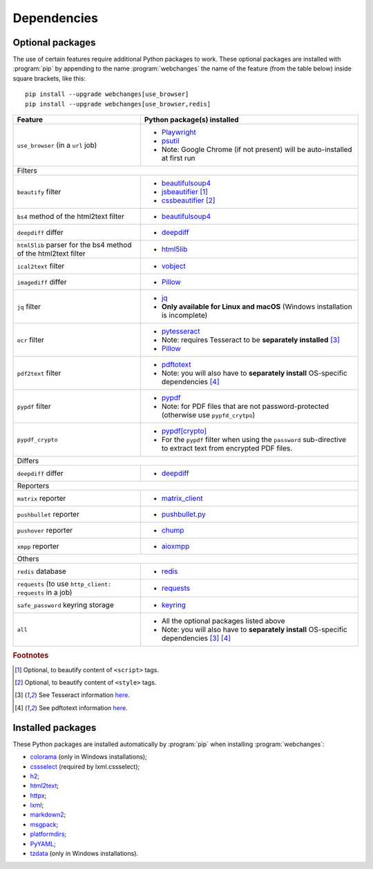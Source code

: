 .. role:: underline
    :class: underline

.. _dependencies:

============
Dependencies
============

.. _optional_packages:

Optional packages
-----------------
The use of certain features require additional Python packages to work. These optional packages are installed with
:program:`pip` by appending to the name :program:`webchanges` the name of the feature (from the table below) inside
square brackets, like this::

    pip install --upgrade webchanges[use_browser]
    pip install --upgrade webchanges[use_browser,redis]

.. note: also update the list of all possible dependencies in pyproject.tom and show_detailed_versions() in command.py!

+-------------------------+-------------------------------------------------------------------------+
| Feature                 | Python package(s) installed                                             |
+=========================+=========================================================================+
| ``use_browser``         | * `Playwright <https://playwright.dev/python/>`__                       |
| (in a ``url`` job)      | * `psutil <https://github.com/giampaolo/psutil>`__                      |
|                         | * Note: Google Chrome (if not present) will be auto-installed at first  |
|                         |   run                                                                   |
+-------------------------+-------------------------------------------------------------------------+
| :underline:`Filters`                                                                              |
+-------------------------+-------------------------------------------------------------------------+
| ``beautify`` filter     | * `beautifulsoup4 <https://www.crummy.com/software/BeautifulSoup/>`__   |
|                         | * `jsbeautifier <https://pypi.org/project/jsbeautifier/>`__ [#f2]_      |
|                         | * `cssbeautifier <https://pypi.org/project/cssbeautifier/>`__ [#f3]_    |
+-------------------------+-------------------------------------------------------------------------+
| ``bs4`` method of the   | * `beautifulsoup4 <https://www.crummy.com/software/BeautifulSoup/>`__   |
| html2text filter        |                                                                         |
+-------------------------+-------------------------------------------------------------------------+
| ``deepdiff`` differ     | * `deepdiff <https://github.com/seperman/deepdiff>`__                   |
+-------------------------+-------------------------------------------------------------------------+
| ``html5lib`` parser for | * `html5lib <https://pypi.org/project/html5lib/>`__                     |
| the bs4 method of the   |                                                                         |
| html2text filter        |                                                                         |
+-------------------------+-------------------------------------------------------------------------+
| ``ical2text`` filter    | * `vobject <https://eventable.github.io/vobject/>`__                    |
+-------------------------+-------------------------------------------------------------------------+
| ``imagediff`` differ    | * `Pillow <https://python-pillow.org>`__                                |
+-------------------------+-------------------------------------------------------------------------+
| ``jq`` filter           | * `jq <https://github.com/mwilliamson/jq.py>`__                         |
|                         | * **Only available for Linux and macOS** (Windows installation is       |
|                         |   incomplete)                                                           |
+-------------------------+-------------------------------------------------------------------------+
| ``ocr`` filter          | * `pytesseract <https://github.com/madmaze/pytesseract>`__              |
|                         | * Note: requires Tesseract to be **separately installed** [#f4]_        |
|                         | * `Pillow <https://python-pillow.org>`__                                |
+-------------------------+-------------------------------------------------------------------------+
| ``pdf2text`` filter     | * `pdftotext <https://github.com/jalan/pdftotext>`__                    |
|                         | * Note: you will also have to **separately install** OS-specific        |
|                         |   dependencies [#f5]_                                                   |
+-------------------------+-------------------------------------------------------------------------+
| ``pypdf`` filter        | * `pypdf <https://pypi.org/project/pypdf/>`__                           |
|                         | * Note: for PDF files that are not password-protected (otherwise use    |
|                         |   ``pypfd_crytpo``)                                                     |
+-------------------------+-------------------------------------------------------------------------+
| ``pypdf_crypto``        | * `pypdf[crypto] <https://pypi.org/project/pypdf/>`__                   |
|                         | * For the ``pypdf`` filter when using the ``password`` sub-directive    |
|                         |   to extract text from encrypted PDF files.                             |
+-------------------------+-------------------------------------------------------------------------+
| :underline:`Differs`                                                                              |
+-------------------------+-------------------------------------------------------------------------+
| ``deepdiff`` differ     | * `deepdiff <https://github.com/seperman/deepdiff>`__                   |
+-------------------------+-------------------------------------------------------------------------+
| :underline:`Reporters`                                                                            |
+-------------------------+-------------------------------------------------------------------------+
| ``matrix`` reporter     | * `matrix_client <https://github.com/matrix-org/matrix-python-sdk>`__   |
+-------------------------+-------------------------------------------------------------------------+
| ``pushbullet`` reporter | * `pushbullet.py <https://github.com/randomchars/pushbullet.py>`__      |
+-------------------------+-------------------------------------------------------------------------+
| ``pushover`` reporter   | * `chump <https://github.com/karanlyons/chump/>`__                      |
+-------------------------+-------------------------------------------------------------------------+
| ``xmpp`` reporter       | * `aioxmpp <https://github.com/horazont/aioxmpp>`__                     |
+-------------------------+-------------------------------------------------------------------------+
| :underline:`Others`                                                                               |
+-------------------------+-------------------------------------------------------------------------+
| ``redis`` database      | * `redis <https://github.com/andymccurdy/redis-py>`__                   |
+-------------------------+-------------------------------------------------------------------------+
| ``requests`` (to use    | * `requests <https://requests.readthedocs.io/>`__                       |
| ``http_client:          |                                                                         |
| requests`` in a job)    |                                                                         |
|                         |                                                                         |
+-------------------------+-------------------------------------------------------------------------+
| ``safe_password``       | * `keyring <https://github.com/jaraco/keyring>`__                       |
| keyring storage         |                                                                         |
+-------------------------+-------------------------------------------------------------------------+
| ``all``                 | * All the optional packages listed above                                |
|                         | * Note: you will also have to **separately install** OS-specific        |
|                         |   dependencies [#f4]_ [#f5]_                                            |
+-------------------------+-------------------------------------------------------------------------+

.. rubric:: Footnotes

.. [#f2] Optional, to beautify content of ``<script>`` tags.
.. [#f3] Optional, to beautify content of ``<style>`` tags.
.. [#f4] See Tesseract information `here <https://tesseract-ocr.github.io/tessdoc/Installation.html>`__.
.. [#f5] See pdftotext information `here <https://github.com/jalan/pdftotext#os-dependencies>`__.


Installed packages
------------------
These Python packages are installed automatically by :program:`pip` when installing :program:`webchanges`:

* `colorama <https://github.com/tartley/colorama>`__ (only in Windows installations);
* `cssselect <https://github.com/scrapy/cssselect>`__ (required by lxml.cssselect);
* `h2 <https://github.com/python-hyper/h2>`__;
* `html2text <https://github.com/Alir3z4/html2text>`__;
* `httpx <https://github.com/encode/httpx>`__;
* `lxml <https://lxml.de>`__;
* `markdown2 <https://github.com/trentm/python-markdown2>`__;
* `msgpack <https://msgpack.org/>`__;
* `platformdirs <https://github.com/platformdirs/platformdirs>`__;
* `PyYAML <https://pyyaml.org/>`__;
* `tzdata <https://tzdata.readthedocs.io/>`__ (only in Windows installations).

